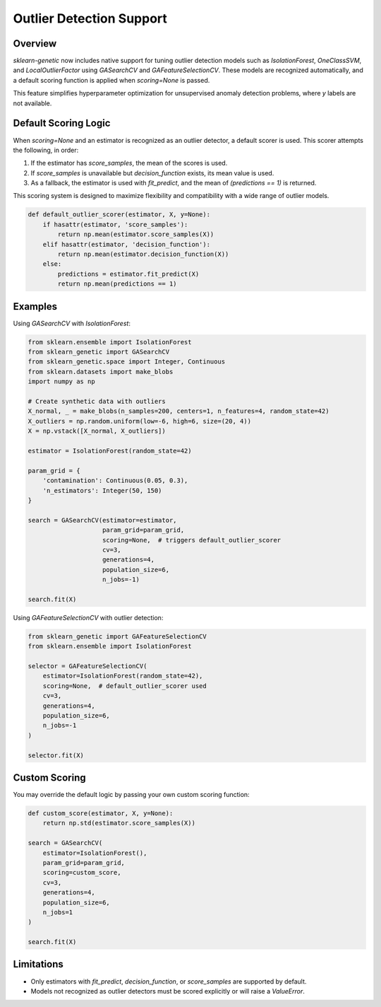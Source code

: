 .. _outlier-detection:

Outlier Detection Support
=========================

Overview
--------

`sklearn-genetic` now includes native support for tuning outlier detection models such as
`IsolationForest`, `OneClassSVM`, and `LocalOutlierFactor` using `GASearchCV` and `GAFeatureSelectionCV`.
These models are recognized automatically, and a default scoring function is applied when
`scoring=None` is passed.

This feature simplifies hyperparameter optimization for unsupervised anomaly detection problems,
where `y` labels are not available.

Default Scoring Logic
----------------------

When `scoring=None` and an estimator is recognized as an outlier detector, a default scorer is used.
This scorer attempts the following, in order:

1. If the estimator has `score_samples`, the mean of the scores is used.
2. If `score_samples` is unavailable but `decision_function` exists, its mean value is used.
3. As a fallback, the estimator is used with `fit_predict`, and the mean of `(predictions == 1)` is returned.

This scoring system is designed to maximize flexibility and compatibility with a wide range of outlier models.

.. code-block:: python

    def default_outlier_scorer(estimator, X, y=None):
        if hasattr(estimator, 'score_samples'):
            return np.mean(estimator.score_samples(X))
        elif hasattr(estimator, 'decision_function'):
            return np.mean(estimator.decision_function(X))
        else:
            predictions = estimator.fit_predict(X)
            return np.mean(predictions == 1)

Examples
--------

Using `GASearchCV` with `IsolationForest`:

.. code-block:: python

    from sklearn.ensemble import IsolationForest
    from sklearn_genetic import GASearchCV
    from sklearn_genetic.space import Integer, Continuous
    from sklearn.datasets import make_blobs
    import numpy as np

    # Create synthetic data with outliers
    X_normal, _ = make_blobs(n_samples=200, centers=1, n_features=4, random_state=42)
    X_outliers = np.random.uniform(low=-6, high=6, size=(20, 4))
    X = np.vstack([X_normal, X_outliers])

    estimator = IsolationForest(random_state=42)

    param_grid = {
        'contamination': Continuous(0.05, 0.3),
        'n_estimators': Integer(50, 150)
    }

    search = GASearchCV(estimator=estimator,
                        param_grid=param_grid,
                        scoring=None,  # triggers default_outlier_scorer
                        cv=3,
                        generations=4,
                        population_size=6,
                        n_jobs=-1)

    search.fit(X)

Using `GAFeatureSelectionCV` with outlier detection:

.. code-block:: python

    from sklearn_genetic import GAFeatureSelectionCV
    from sklearn.ensemble import IsolationForest

    selector = GAFeatureSelectionCV(
        estimator=IsolationForest(random_state=42),
        scoring=None,  # default_outlier_scorer used
        cv=3,
        generations=4,
        population_size=6,
        n_jobs=-1
    )

    selector.fit(X)

Custom Scoring
--------------

You may override the default logic by passing your own custom scoring function:

.. code-block:: python

    def custom_score(estimator, X, y=None):
        return np.std(estimator.score_samples(X))

    search = GASearchCV(
        estimator=IsolationForest(),
        param_grid=param_grid,
        scoring=custom_score,
        cv=3,
        generations=4,
        population_size=6,
        n_jobs=1
    )

    search.fit(X)

Limitations
-----------

- Only estimators with `fit_predict`, `decision_function`, or `score_samples` are supported by default.
- Models not recognized as outlier detectors must be scored explicitly or will raise a `ValueError`.

